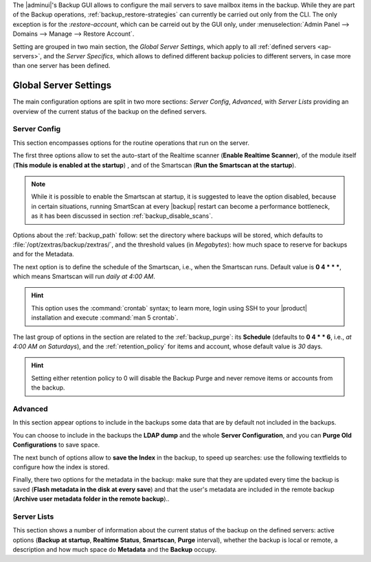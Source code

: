 .. SPDX-FileCopyrightText: 2022 Zextras <https://www.zextras.com/>
..
.. SPDX-License-Identifier: CC-BY-NC-SA-4.0

The |adminui|\'s Backup GUI allows to configure the mail servers to
save mailbox items in the backup. While they are part of the Backup
operations, :ref:`backup_restore-strategies` can currently be carried
out only from the CLI. The only exception is for the
:`restore-account`, which can be carreid out by the GUI only, under
:menuselection:`Admin Panel --> Domains --> Manage --> Restore
Account`.

Setting are grouped in two main section, the *Global Server Settings*,
which apply to all :ref:`defined servers <ap-servers>`, and the *Server
Specifics*, which allows to defined different backup policies to
different servers, in case more than one server has been defined.

.. _ap-bk-global:

Global Server Settings
----------------------

The main configuration options are split in two more sections: *Server
Config*, *Advanced*, with *Server Lists* providing an overview of the
current status of the backup on the defined servers.

.. _ap-bk-server-conf:

Server Config
~~~~~~~~~~~~~

This section encompasses options for the routine operations that run
on the server.

The first three options allow to set the auto-start of the Realtime
scanner (**Enable Realtime Scanner**), of the module itself (**This
module is enabled at the startup**) , and of the Smartscan (**Run the
Smartscan at the startup**).

.. note:: While it is possible to enable the Smartscan at startup, it
   is suggested to leave the option disabled, because in certain
   situations, running SmartScan at every |backup| restart can become
   a performance bottleneck, as it has been discussed in section
   :ref:`backup_disable_scans`.


Options about the :ref:`backup_path` follow: set the directory where
backups will be stored, which defaults to
:file:`/opt/zextras/backup/zextras/`, and the threshold values (in
*Megabytes*): how much space to reserve for backups and for the
Metadata.

The next option is to define the schedule of the Smartscan, i.e., when
the Smartscan runs. Default value is **0 4 * * \***, which means
Smartscan will run *daily at 4:00 AM*.

.. hint:: This option uses the :command:`crontab` syntax; to learn
   more, login using SSH to your |product| installation and execute
   :command:`man 5 crontab`.

The last group of options in the section are related to the
:ref:`backup_purge`: its **Schedule** (defaults to **0 4 * * 6**,
i.e., *at 4:00 AM on Saturdays*), and the :ref:`retention_policy` for
items and account, whose default value is *30* days.

.. hint:: Setting either retention policy to 0 will disable the Backup
   Purge and never remove items or accounts from the backup. 

.. _ap-bk-adv:

Advanced
~~~~~~~~

In this section appear options to include in the backups some data 
that are by default not included in the backups.

.. what are "latency high/low threshold"?

You can choose to include in the backups the **LDAP dump** and the
whole **Server Configuration**, and you can **Purge Old
Configurations** to save space.

The next bunch of options allow to **save the Index** in the backup, to
speed up searches: use the following textfields to configure how the
index is stored.

Finally, there two options for the metadata in the backup: make sure
that they are updated every time the backup is saved (**Flash metadata
in the disk at every save**) and that the user's metadata are included
in the remote backup (**Archive user metadata folder in the remote
backup**)..
   
.. _ap-bk-server-list:

Server Lists
~~~~~~~~~~~~

This section shows a number of information about the current status of
the backup on the defined servers: active options (**Backup at
startup**, **Realtime Status**, **Smartscan**, **Purge** interval),
whether the backup is local or remote, a description and how much
space do **Metadata** and the **Backup** occupy.
